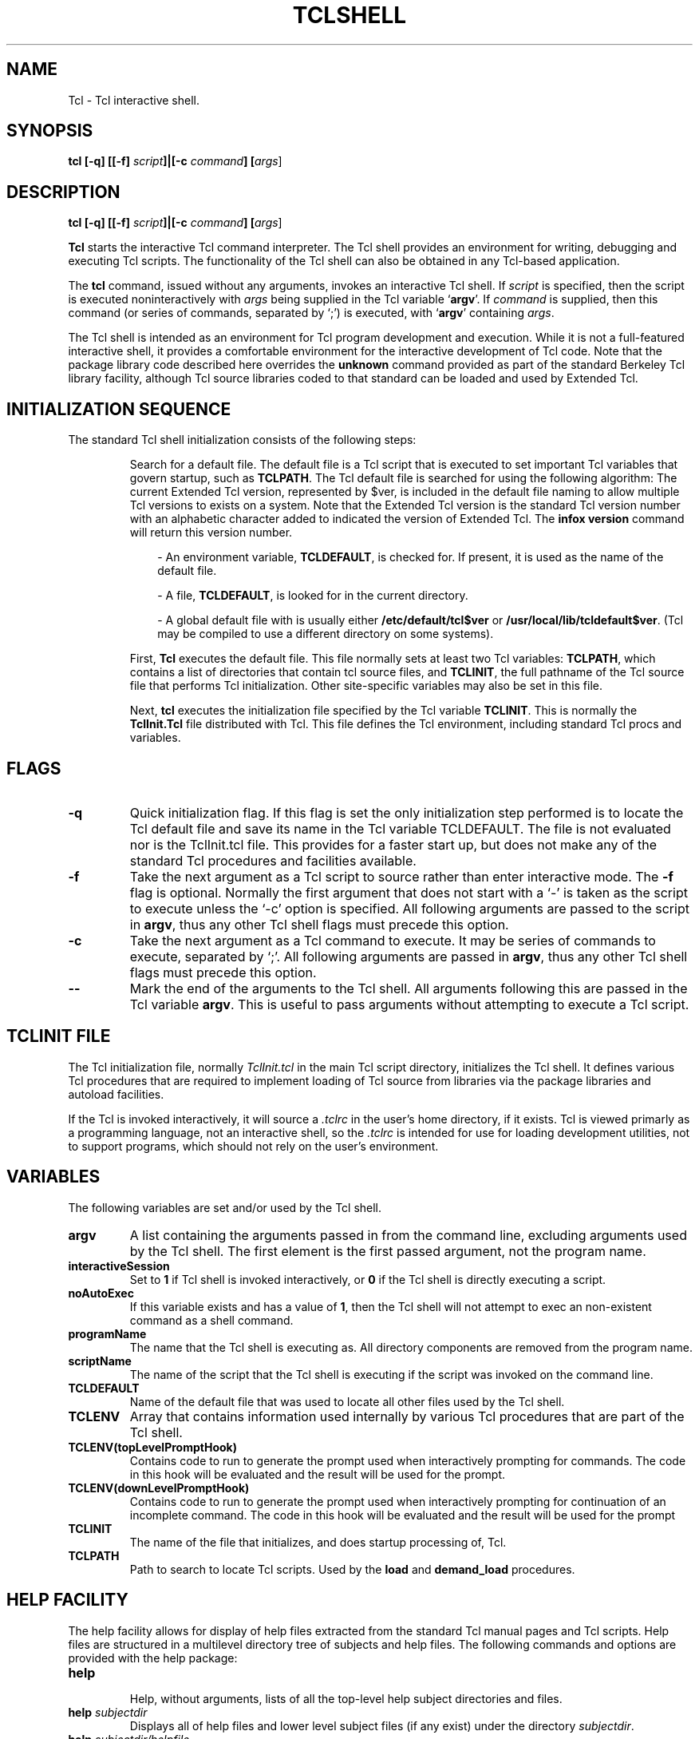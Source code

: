 .TH TCLSHELL TCL "" "Tcl"
.ad b
'@index: tclshell
.SH NAME
Tcl - Tcl interactive shell.
.SH SYNOPSIS
.br
.B tcl [-q] [[-f] \fIscript\fB]|[-c \fIcommand\fB] [\fIargs\fR]

.SH DESCRIPTION
.PP
'@help: tclshell/intro
'@brief: Introduction to the tcl shell.
.B tcl [-q] [[-f] \fIscript\fB]|[-c \fIcommand\fB] [\fIargs\fR]
.PP
\fBTcl\fR starts the interactive Tcl command interpreter.  The Tcl shell
provides an environment for writing, debugging and executing Tcl scripts.  The
functionality of the Tcl shell can also be obtained in any Tcl-based
application.
.PP
The \fBtcl\fR command, issued without any arguments,
invokes an interactive Tcl shell.
If \fIscript\fR is specified, then the script is executed noninteractively
with \fIargs\fR being supplied in the Tcl variable `\fBargv\fR'.  If 
\fIcommand\fR is supplied, then this command (or series of commands, 
separated by `;') is executed, with `\fBargv\fR' containing \fIargs\fR.
.P
The Tcl shell is intended as an environment for Tcl program development and
execution.  While it is not a full-featured interactive shell, it provides a
comfortable environment for the interactive development of Tcl code.  Note
that the package library code described here overrides the \fBunknown\fR
command provided as part of the standard Berkeley Tcl library facility,
although Tcl source libraries coded to that standard can be loaded and used by
Extended Tcl.
'@endhelp
'
.SH "INITIALIZATION SEQUENCE"
'@help: tclshell/initialize
'@brief: Tcl shell initialization sequence.
.PP
The standard Tcl shell initialization consists of the following steps:
.IP
Search for a default file.  The default file is a Tcl script that is executed
to set important Tcl variables that govern startup, such as \fBTCLPATH\fR.
The Tcl default file is searched for using the following
algorithm:  The current Extended Tcl version, represented by $ver, is included
in the default file naming to allow multiple Tcl versions to exists on a
system.  Note that the Extended Tcl version is the standard Tcl version number
with an alphabetic character added to indicated the version of Extended Tcl.
The \fBinfox version\fR command will return this version number.
.sp
.RS 10
- An environment variable, \fBTCLDEFAULT\fR, is checked for.  If present,
it is used as the name of the
default file.
.sp
- A file, \fBTCLDEFAULT\fR, is looked for in the current directory.
.sp
- A global default file with is usually either \fB/etc/default/tcl$ver\fR or
\fB/usr/local/lib/tcldefault$ver\fR.  (Tcl may be compiled to use a different
directory on some systems).
.RE
.IP
First, \fBTcl\fR executes the default file.  This file normally sets at 
least two Tcl variables:
\fBTCLPATH\fR, which contains a list of directories that contain tcl source
files, and \fBTCLINIT\fR, the
full pathname of the Tcl source file that performs Tcl initialization.
Other site-specific variables may also be set in
this file.
.IP
Next, \fBtcl\fR executes the initialization file specified by the Tcl 
variable \fBTCLINIT\fR.
This is normally the \fBTclInit.Tcl\fR file distributed with Tcl.  This
file defines the Tcl environment, including standard Tcl procs and variables.
'@endhelp
'
.SH FLAGS
'@help: tclshell/flags
'@brief: Tcl shell command line flags.
.TP
.B \-q
Quick initialization flag.  If this flag is set the only initialization step
performed is to locate the Tcl default file and save its name in the Tcl
variable TCLDEFAULT.  The file is not evaluated nor is the TclInit.tcl file.
This provides for a faster start up, but does not make any of the standard
Tcl procedures and facilities available.
.TP
.B \-f
Take the next argument as a Tcl script to source rather than enter interactive
mode.  The \fB-f\fR flag is optional.  Normally the first argument that does
not start with a `-' is taken as the script to execute unless the `-c' option
is specified.  All following arguments are passed to the script in \fBargv\fR,
thus any other Tcl shell flags must precede this option.
.TP
.B \-c
Take the next argument as a Tcl command to execute.  It may be series of 
commands to execute, separated by `;'.  All following arguments are passed in
\fBargv\fR, thus any other Tcl shell flags must precede this option.
.TP
.B \-\-
Mark the end of the arguments to the Tcl shell. All arguments following this
are passed in the Tcl variable \fBargv\fR.  This is useful to pass arguments
without attempting to execute a Tcl script.
'@endhelp
'
.SH "TCLINIT FILE"
'@help: tclshell/tclinit
'@brief: Tcl shell initialization file.
.PP
The Tcl initialization file, normally \fITclInit.tcl\fR in the main Tcl script
directory, initializes the Tcl shell.  It defines various Tcl procedures
that are required to implement loading of Tcl source from libraries via the
package libraries and autoload facilities.  
.PP
If the Tcl is invoked interactively, it will source a \fI.tclrc\fR in the
user's home directory, if it exists.  Tcl is viewed primarly as a programming
language, not an interactive shell, so the \fI.tclrc\fR is intended for use for
loading development utilities, not to support programs, which should not rely
on the user's environment.
'
'@endhelp
'
.SH VARIABLES
'@help: tclshell/variables
'@brief: Tcl shell variables.
.PP
The following variables are set and/or used by the Tcl shell.
.TP
.B argv
A list containing the arguments passed in from the command line, excluding
arguments used by the Tcl shell.  The first element is the first passed
argument, not the program name.
.TP
.B interactiveSession
Set to \fB1\fR if Tcl shell is invoked interactively, or \fB0\fR if the
Tcl shell is directly
executing a script.
.TP
.B noAutoExec
If this variable exists and has a value of \fB1\fR, then the Tcl shell will not
attempt to exec an non-existent command as a shell command.
.TP
.B programName
The name that the Tcl shell is executing as.  All directory
components are removed from the program name.
.TP
.B scriptName
The name of the script that the Tcl shell is executing if the script was
invoked on the command line.
.TP
.B TCLDEFAULT
Name of the default file that was used to locate all other files used by the
Tcl shell.
.TP
.B TCLENV
Array that contains information used internally by various Tcl procedures that
are part of the Tcl shell.
.TP
.B TCLENV(topLevelPromptHook)
Contains code to run to generate the prompt used when interactively prompting
for commands.  The code in this hook will be evaluated and the result will be
used for the prompt.
.TP
.B TCLENV(downLevelPromptHook)
Contains code to run to generate the prompt used when interactively prompting
for continuation of an incomplete command.  The code in this hook
will be evaluated and the result will be used for the prompt
.TP
.B TCLINIT
The name of the file that initializes, and does startup processing of,
Tcl.
.TP
.B TCLPATH
Path to search to locate Tcl scripts.  Used by the \fBload\fR and 
\fBdemand_load\fR procedures.
'@endhelp
'
.SH "HELP FACILITY"
'@help: help
'@brief: Tcl shell help facility.
.PP
The help facility allows for display of help files extracted from
the standard Tcl manual pages and Tcl scripts.  Help files are structured in a
multilevel directory tree of subjects and help files.  The
following commands and options are provided with the help package:
.TP
.B help
.br
Help, without arguments, lists of all the top-level help subject
directories and files.
.TP
.B help \fIsubjectdir\fR
Displays all of help files and lower level subject files (if any exist) under
the directory \fIsubjectdir\fR.
.TP
.B help \fIsubjectdir/helpfile\fR
Display the specified help file.  The help output is passed through a simple
pager if output exceeds 23 lines, pausing waiting for a return to be entered.
If any other character is entered, the output is terminated.
.TP
.B helpcd [\fIsubjectdir\fR]
Change the current subject directory, which is much like the Unix current
directory.  This directory can be changed with the \fBhelpcd\fR command.  If
\fIsubjectdir\fR is not specified, return to the top-level of the help tree.
Help path names may also include ``..'' elements.
.TP
.B helppwd
Displays the current help subject directory.
.TP
.B help help | ?
Displays help on the help facility at any directory level.
.TP
.B apropos \fIpattern\fR
This command locates subjects by searching their one-line descriptions for a
pattern.  \fRApropos\fR is useful when you can remember part of the name or
description of a command, and want to search through the one-line summaries
for matching lines.  Full regular expressions may be specified (see 
the \fBregexp\fR command).
'@endhelp
'
.SH "COMMAND RESULTS"
'@help: tclshell/results
'@brief: Tcl shell command result processsing.
.PP
The string result of a command typed at the Tcl shell command prompt is
normally echoed back to the user.  If an error occurs, then the string result
is displayed, along with the error message.  The error message will be
preceded by the string ``Error:''.
.PP
The \fBset\fR command is a special case.  If the command is called to set
a variable (i.e. with two arguments), then the result will not be echoed.
If only one argument, the name of a variable, is supplied to \fBset\fR, then
the result will be echoed.
'@endhelp
'
.SH "EXECUTION OF UNIX COMMANDS"
'@help: tclshell/unixcommands
'@brief: Tcl shell Unix command execution.
.PP
If an unknown Tcl command is entered from the command line, then the Unix
command path, specified in the environment variable \fBPATH\fR,
will be searched for a command of the same name.
If found, the command will be executed.
This feature is provided to enhance the interactive environment for developing
Tcl scripts. This is only supported from the command line, not in script files
or in procedures, to eliminate confusion.  The \fBexec\fR or \fBsystem\fR 
command should be used to run Unix commands inside scripts.
'@endhelp
'
.SH "TCL SHELL PROCEDURES"
.PP
The follow additional procedures are defined by the Tcl shell and may be 
generally useful:
.TP
'@help: tclshell/load
'@brief: Search the TCLPATH for a file to source.
.B load \fIfile\fR
Source a file, as with the source command, except search the TCLPATH for
the file.
'@endhelp
.TP
'@help: tclshell/utilprocs
'@brief: Search a path list for a file.
.B searchpath \fIpath file\fR
Search all directories in the specified path, which is a Tcl list, for the
specified file.  Returns the full path name of the file, or an empty string
if the file is not found.
'@endhelp
'
.SH AUTOLOAD
'@help: tclshell/autoload
'@brief: Autoloading of commands.
.PP
.B autoload \fIfile proc1\fR [..\fIprocN\fR]
.sp
The \fIautoload\fR procedure, defined in \fBTclInit.tcl\fR, allows the Tcl
programmer to name one or more procedures and the file they are defined in.
After \fIautoload\fR has been executed to inform Tcl of the presence of them,
a subsequent attempt to execute one of the procedures will cause the
corresponding file to be loaded transparently prior to executing the function.
For example, executing:
.IP
autoload showproc.tcl showproc showprocs
.PP
tells Tcl to automatically load the file \fBshowproc.tcl\fR the first time
in the current session that either \fIshowproc\fR or \fIshowprocs\fR is
executed.
'@endhelp
'
'@help: tclshell/packagelib
'@brief: Tcl shell package libraries.
.SH "PACKAGE LIBRARIES
.PP
Package libraries work like \fIautoload\fR, except that a package library file
can contain multiple independent Tcl packages.  A package is a collection
of related Tcl procedures.
.PP
The package library file is just a regular Unix text file, editable with your
favorite text editor, containing packages of Tcl source code. The package
library must end in \fB.tlib\fR, an index file with the suffix \fB.tndx\fR
will be built corresponding to the package library.  The start of a package
is delimited by:
.IP
.B #@package: \fIpackage_name proc1\fR [\fI..procN\fR]
.PP
These lines must start in column one.
Everything between the \fBpackage\fR keyword and
the next \fBpackage\fR keyword, or the end of the file,
becomes part of the named
package. The specified procedures, \fIproc1..procN\fR, are the entry points
of the package.  When a command named in a package command is executed and 
detected as an unknown command, all code in the specified package will be 
sourced.  This
package should define all of the procedures named on the package line, define 
any support procedures required by the package and do any package-specific 
initialization.
.PP
For example, in a package source file, the presence of the following line:
.IP
\fB#@package: directory_stack pushd popd dirs\fR
.PP
says that the text lines following that line in the package file up
to the next \fIpackage\fR line or the end of the file is a package named
\fBdirectory_stack\fR and that an attempt to execute either \fIpushd\fR,
\fIpopd\fR or \fIdirs\fR when the routine is not already defined will cause 
the \fBdirectory_stack\fR portion of the package file to be loaded.
'
.SH PACKAGE INDEX FILES
.PP
A package library file has associated with it an index file 
called a \fB.tndx\fR file.  The \fB.tndx\fR file contains the names
of the packages in the \fB.tlib\fR file, their addresses and lengths
within the \fB.tlib\fR file and the functions that are to cause the
different packages to be autoloaded when an attempt is made to execute
them.
.PP
The first time Tcl tries to execute a procedure where the procedure doesn't
exist and isn't an autoload, Tcl will search along \fBTCLPATH\fR looking
for any files ending in \fB.tlib\fR.  For each one it finds, it checks
to see if there is a corresponding file in the same directory ending
in \fB.tndx\fR.  If the \fB.tndx\fR file doesn't exist, or if its date
of last modification is older than that of the \fB.tlib\fR file,
the \fB.tndx\fR is automatically (re)generated if possible.  If Tcl can't
regenerate the file (most likely due to file or directory permission
problems), an error occurs.
.PP
Demand loading is also supported from indexes build by the \fBmkindex.tcl\fR
program, supplied with standard Tcl.  However, \fBinit.tcl\fR
is not loaded.  Note that the \fBinfo library\fR command is not used to locate
libraries by this shell; the \fBTCLPATH\fR variable is set by the default file
and is used to locate the libraries.
'@endhelp
'
.SH "PACKAGE MANAGEMENT COMMANDS"
.PP
Several commands are available for building and managing package libraries.
If you are not building package libraries and are using the standard Tcl
initialization file, they are all transparent.  These commands are either
defined or autoloaded by \fBTclInit.tcl\fR.
.TP
'@help: tclshell/autoprocs
'@brief: List names of autload and package library procs.
.B autoprocs
Lists the names of all known autoload and package library procedures.
'@endhelp
.TP
'@help: tclshell/buildpackageindex
'@brief: Build an index to a package library.
.B buildpackageindex \fIlibfile\fR
Build an index for a package library.  The the \fIlibfile\fR name must end with
the suffix \fB.tlib\fR.
'@endhelp
.TP
'@help: tclshell/demand_load
'@brief: Force an autoload proc or a package to be loaded.
.B demand_load \fIprocname\fR
Attempt to load the specified procedure, either as an autoload function or by
loading the package containing the procedure.  If the package indexes have not
been loaded for all package libraries in \fBTCLPATH\fR, they will be loaded.
Out-of-date library indexes will be rebuilt if they are writable.  The
procedure returns \fB1\fR if the procedure was sucessfully
loaded, or \fB0\fR if it was
not.
'@endhelp
.TP
'@help: tclshell/loadlibindex
'@brief: Load the index of a package library
.B loadlibindex \fIlibfile\fR
Load the package library index of the library file \fBlibfile\fR (which must
have the suffix \fI.tlib\fR).  Package library indexes along the \fBTCLPATH\fR
are loaded automatically on the first demand_load; this command is provided to
explicitly load libraries that are not in the path.  If the index file (with
a \fI.tndx\fR suffix)
does not exists or is out of date, it will be rebuilt if the user has
directory permissions to create it.
'@endhelp
.TP
'@help: tclshell/packages
'@brief: List all known packages.
.B packages
Returns a list of the names of all known packages.
'@endhelp
.TP
'
.SH "TCL SHELL INTERNAL STRUCTURE"
.PP
This section discusses the internal structure of the standard Tcl
initialization file and the facilities it implements.  This is intended
primarily for developers who want to customize these facilities for their
applications.
'
.SS "Autoload and Package Library Structures"
.PP
The package library index consists of an entry for each package in the library,
where each entry
is a call to the \fBTCLSH:defpkg\fR procedure.  Loading of the package
index is done with the \fBsource\fR command.
The \fIdefpackage\fR routine initializes elements of
the \fBTCLENV\fR array which are used by \fBdemand_load\fR to locate and load
a package.  The \fBbuildpackageindex\fR procedure is contained in
\fBpackages.tcl\fR.
'
.PP
The following elements of the \fBTCLENV\fR are used to implement the autoload
and package library facility.
.TP
\fBTCLENV(PROC:\fIprocName\fB)\fR
Each procedure that is to be loaded by the \fBdemand_load\fR command has an
entry in this
array, indexed by the concatenation of `PROC:' with the procedure name.
If the entry is for a package, it is a list consisting `P' followed by the
name of the package.  The package name must be looked up in the TCLENV array
to find the actual library file.  If the entry is for an autoload procedure,
it is a list consisting of 'F' followed by the name of the file to load.
.TP
\fBTCLENV(PKG:\fIpackageName\fB)\fR
Each package has an entry in the array indexed by the concatenation of
`PKG:' and the name of the package.  The entry is a list containing the
full path to the library file, the byte offset in the file of the start of the
package, and the length of the package.
.TP
\fBTCLENV(packageIndexesLoaded)\fR
A boolean that indicates if the package indexes have been loaded.  They will
not be loaded until the first call to \fBdemand_load\fR.
.TP
\fBTCLENV(inUnknown)\fR
Indicates if the \fBunknown\fR command is currently being executed.
It is used
to detect recursion in situations where an unknown command is found
during unknown command processing.
'
.PP
The following procedures are used to implement the internals of the autoload
and package library facility, and are defined by \fBTclInit.tcl\fR:
.TP
\fBTCLSH:defpkg\fR \fIpkgname libfile offset len proc1\fR [..\fIprocN\fR]
Define a package for the current interpreter.  \fIPkgname\fR is the name
of the package to define, \fIlibfile\fR is the full path to the library file.
\fIoffset\fR is the byte offset into the of the start of the package code;
\fIlen\fR is the length of the package code, in bytes, and
\fIproc1..procN\fR are the entry point procedures defined by the package.
This procedure is normally not called directly by the user or the
user's script.  The library index files
consists of calls to this procedure to define every package in a library.
.TP
\fBTCLSH:LoadOusterIndex dir\fR
Load an index file, \fIdir\fR/\fBtclIndex\fR, of the type built by John
Ousterhout's \fBmkindex.tcl\fR program (included with the standard Tcl
distribution).  This style of index defines procedure names and the files that
contain them.  It is a one-index-to-many-source-files structure. All of the
files pointed to by this must reside in \fIdir\fR.  The procedures in these
libraries will be defined as if the autoload command had been used.
.TP
\fBTCLSH:LoadPackageIndexes\fR
This procedure searches the path defined by Tcl variable \fBTCLPATH\fR and
loads all of the indexes for all of the \fI.tlib\fR package libraries in the
path.  If any of the indexes are older that their corresponding library file
or do not exist, then they will be rebuilt if the user has write access to the
directory.  Also all Ousterhout-style indexes found along the path will be
loaded.
.TP
\fBunknown\fR
This is the actual unknown command trap handler.  It will first do a
\fBdemand_load\fR, loading the \fBunknown\fR command if it has been defined by
\fBautoload\fR, or by a package library index.  The library indexes will be be
loaded if this is the first call to \fBunknown\fR.  If the command is not
found by \fBdemand_load\fR, the Unix path (in the environment
variable \fBPATH\fR,
will be searched for the command.  If it is found, it will be executed via the
\fBsystem\fR command, providing full shell (\fBsh\fR) command line expansion,
with output going to standard out rather than being returned as the result of
the command.  This binary path search will only occur if this is an
interactive session running at the top level (i.e., not in a procedure or a
script). This behavior can be disabled with the \fBnoAutoExec\fR variable.

